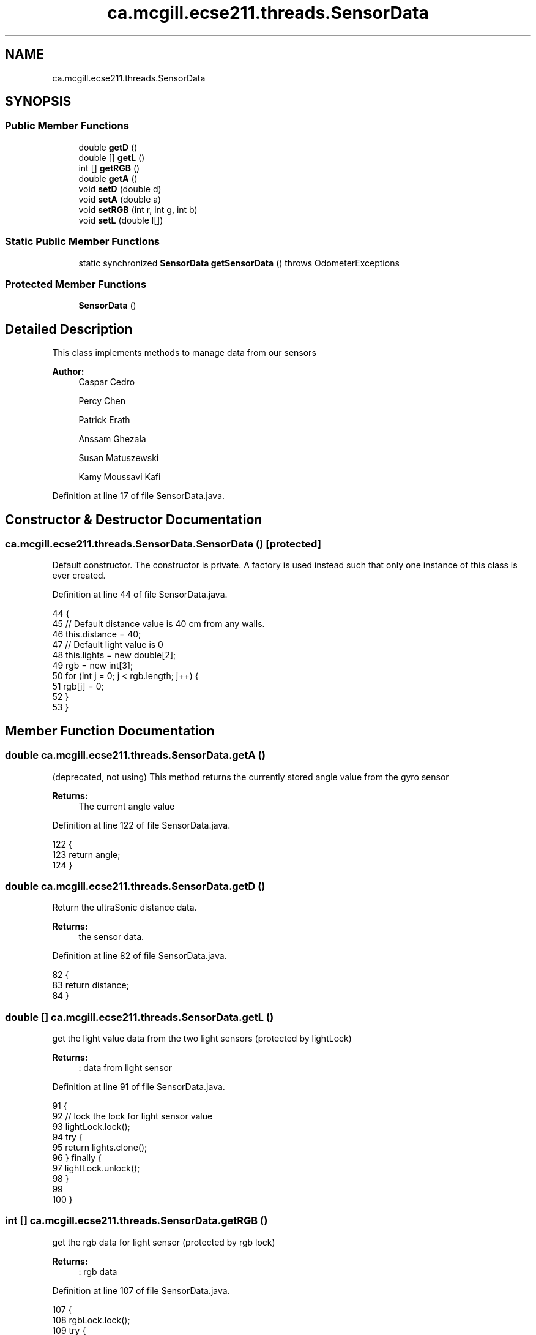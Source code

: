 .TH "ca.mcgill.ecse211.threads.SensorData" 3 "Wed Nov 28 2018" "Version 1.0" "ECSE211 - Fall 2018 - Final Project" \" -*- nroff -*-
.ad l
.nh
.SH NAME
ca.mcgill.ecse211.threads.SensorData
.SH SYNOPSIS
.br
.PP
.SS "Public Member Functions"

.in +1c
.ti -1c
.RI "double \fBgetD\fP ()"
.br
.ti -1c
.RI "double [] \fBgetL\fP ()"
.br
.ti -1c
.RI "int [] \fBgetRGB\fP ()"
.br
.ti -1c
.RI "double \fBgetA\fP ()"
.br
.ti -1c
.RI "void \fBsetD\fP (double d)"
.br
.ti -1c
.RI "void \fBsetA\fP (double a)"
.br
.ti -1c
.RI "void \fBsetRGB\fP (int r, int g, int b)"
.br
.ti -1c
.RI "void \fBsetL\fP (double l[])"
.br
.in -1c
.SS "Static Public Member Functions"

.in +1c
.ti -1c
.RI "static synchronized \fBSensorData\fP \fBgetSensorData\fP ()  throws OdometerExceptions "
.br
.in -1c
.SS "Protected Member Functions"

.in +1c
.ti -1c
.RI "\fBSensorData\fP ()"
.br
.in -1c
.SH "Detailed Description"
.PP 
This class implements methods to manage data from our sensors
.PP
\fBAuthor:\fP
.RS 4
Caspar Cedro 
.PP
Percy Chen 
.PP
Patrick Erath 
.PP
Anssam Ghezala 
.PP
Susan Matuszewski 
.PP
Kamy Moussavi Kafi 
.RE
.PP

.PP
Definition at line 17 of file SensorData\&.java\&.
.SH "Constructor & Destructor Documentation"
.PP 
.SS "ca\&.mcgill\&.ecse211\&.threads\&.SensorData\&.SensorData ()\fC [protected]\fP"
Default constructor\&. The constructor is private\&. A factory is used instead such that only one instance of this class is ever created\&. 
.PP
Definition at line 44 of file SensorData\&.java\&.
.PP
.nf
44                          {
45     // Default distance value is 40 cm from any walls\&.
46     this\&.distance = 40;
47     // Default light value is 0
48     this\&.lights = new double[2];
49     rgb = new int[3];
50     for (int j = 0; j < rgb\&.length; j++) {
51       rgb[j] = 0;
52     }
53   }
.fi
.SH "Member Function Documentation"
.PP 
.SS "double ca\&.mcgill\&.ecse211\&.threads\&.SensorData\&.getA ()"
(deprecated, not using) This method returns the currently stored angle value from the gyro sensor
.PP
\fBReturns:\fP
.RS 4
The current angle value 
.RE
.PP

.PP
Definition at line 122 of file SensorData\&.java\&.
.PP
.nf
122                        {
123     return angle;
124   }
.fi
.SS "double ca\&.mcgill\&.ecse211\&.threads\&.SensorData\&.getD ()"
Return the ultraSonic distance data\&.
.PP
\fBReturns:\fP
.RS 4
the sensor data\&. 
.RE
.PP

.PP
Definition at line 82 of file SensorData\&.java\&.
.PP
.nf
82                        {
83     return distance;
84   }
.fi
.SS "double [] ca\&.mcgill\&.ecse211\&.threads\&.SensorData\&.getL ()"
get the light value data from the two light sensors (protected by lightLock)
.PP
\fBReturns:\fP
.RS 4
: data from light sensor 
.RE
.PP

.PP
Definition at line 91 of file SensorData\&.java\&.
.PP
.nf
91                          {
92     // lock the lock for light sensor value
93     lightLock\&.lock();
94     try {
95       return lights\&.clone();
96     } finally {
97       lightLock\&.unlock();
98     }
99 
100   }
.fi
.SS "int [] ca\&.mcgill\&.ecse211\&.threads\&.SensorData\&.getRGB ()"
get the rgb data for light sensor (protected by rgb lock)
.PP
\fBReturns:\fP
.RS 4
: rgb data 
.RE
.PP

.PP
Definition at line 107 of file SensorData\&.java\&.
.PP
.nf
107                         {
108     rgbLock\&.lock();
109     try {
110       return rgb\&.clone();
111     } finally {
112       rgbLock\&.unlock();
113     }
114   }
.fi
.SS "static synchronized \fBSensorData\fP ca\&.mcgill\&.ecse211\&.threads\&.SensorData\&.getSensorData () throws \fBOdometerExceptions\fP\fC [static]\fP"
OdometerData factory\&. Returns an OdometerData instance and makes sure that only one instance is ever created\&. If the user tries to instantiate multiple objects, the method throws a MultipleOdometerDataException\&.
.PP
\fBReturns:\fP
.RS 4
An OdometerData object 
.RE
.PP
\fBExceptions:\fP
.RS 4
\fIOdometerExceptions\fP 
.RE
.PP

.PP
Definition at line 63 of file SensorData\&.java\&.
.PP
.nf
63                                                                                   {
64     if (sensorData != null) { // Return existing object
65       return sensorData;
66     } else if (numberOfIntances < MAX_INSTANCES) { // create object and
67                                                    // return it
68       sensorData = new SensorData();
69       numberOfIntances += 1;
70       return sensorData;
71     } else {
72       throw new OdometerExceptions("Only one intance of the SensorData can be created\&.");
73     }
74 
75   }
.fi
.SS "void ca\&.mcgill\&.ecse211\&.threads\&.SensorData\&.setA (double a)"
(deprecated not usings) This method overwrites the angle value\&.
.PP
\fBParameters:\fP
.RS 4
\fIa\fP The value to overwrite angle with 
.RE
.PP

.PP
Definition at line 140 of file SensorData\&.java\&.
.PP
.nf
140                              {
141     this\&.angle = a;
142   }
.fi
.SS "void ca\&.mcgill\&.ecse211\&.threads\&.SensorData\&.setD (double d)"
This method overwrites the distance value\&. Use for ultrasonic sensor\&.
.PP
\fBParameters:\fP
.RS 4
\fId\fP The value to overwrite distance with 
.RE
.PP

.PP
Definition at line 131 of file SensorData\&.java\&.
.PP
.nf
131                              {
132     this\&.distance = d;
133   }
.fi
.SS "void ca\&.mcgill\&.ecse211\&.threads\&.SensorData\&.setL (double l[])"
This method overwrites the light value\&. (protected by light lock)
.PP
\fBParameters:\fP
.RS 4
\fIl\fP The value to overwrite the current light value with 
.RE
.PP

.PP
Definition at line 167 of file SensorData\&.java\&.
.PP
.nf
167                                {
168     try {
169       lightLock\&.lock();
170       this\&.lights[0] = l[0];
171       this\&.lights[1] = l[1];
172     } finally {
173       lightLock\&.unlock();
174     }
175   }
.fi
.SS "void ca\&.mcgill\&.ecse211\&.threads\&.SensorData\&.setRGB (int r, int g, int b)"
set rgb data for color sensor (protected by rgb lock)
.PP
\fBParameters:\fP
.RS 4
\fIr\fP red value 
.br
\fIg\fP green value 
.br
\fIb\fP blue value 
.RE
.PP

.PP
Definition at line 151 of file SensorData\&.java\&.
.PP
.nf
151                                           {
152     try {
153       rgbLock\&.lock();
154       rgb[0] = r;
155       rgb[1] = g;
156       rgb[2] = b;
157     } finally {
158       rgbLock\&.unlock();
159     }
160   }
.fi


.SH "Author"
.PP 
Generated automatically by Doxygen for ECSE211 - Fall 2018 - Final Project from the source code\&.
